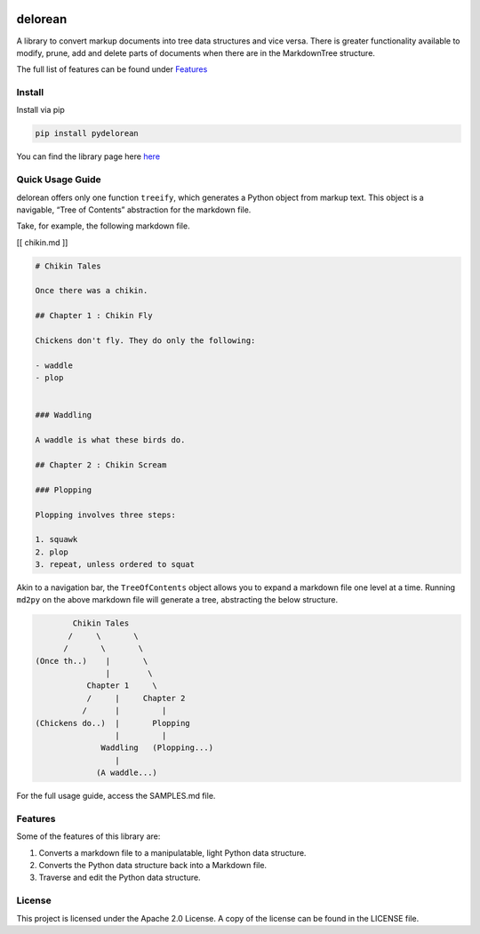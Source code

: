 .. image:: media/image.png
   :width: 200

delorean
==========================

A library to convert markup documents into tree data structures and
vice versa. There is greater functionality available to modify, prune,
add and delete parts of documents when there are in the MarkdownTree
structure.

The full list of features can be found under `Features <##%20Features>`__

Install
-------

Install via pip

.. code:: bash

   pip install pydelorean

You can find the library page here `here <nil>`__

Quick Usage Guide
-----------------

delorean offers only one function ``treeify``, which generates a
Python object from markup text. This object is a navigable, “Tree of
Contents” abstraction for the markdown file.

Take, for example, the following markdown file.

[[ chikin.md ]]

.. code:: markdown

   # Chikin Tales

   Once there was a chikin.

   ## Chapter 1 : Chikin Fly

   Chickens don't fly. They do only the following:

   - waddle
   - plop 


   ### Waddling

   A waddle is what these birds do.

   ## Chapter 2 : Chikin Scream

   ### Plopping

   Plopping involves three steps:

   1. squawk
   2. plop
   3. repeat, unless ordered to squat

Akin to a navigation bar, the ``TreeOfContents`` object allows you to
expand a markdown file one level at a time. Running ``md2py`` on the
above markdown file will generate a tree, abstracting the below
structure.

.. code:: text

                  Chikin Tales
                 /     \       \
                /       \       \ 
          (Once th..)    |       \
                         |        \
                     Chapter 1     \
                     /     |     Chapter 2   
                    /      |         |
          (Chickens do..)  |       Plopping
                           |         |
                        Waddling   (Plopping...)
                           |
                       (A waddle...)

For the full usage guide, access the SAMPLES.md file.

Features
--------

Some of the features of this library are:

1. Converts a markdown file to a manipulatable, light Python data
   structure.
2. Converts the Python data structure back into a Markdown file.
3. Traverse and edit the Python data structure.

License
-------

This project is licensed under the Apache 2.0 License. A copy of the license 
can be found in the LICENSE file.